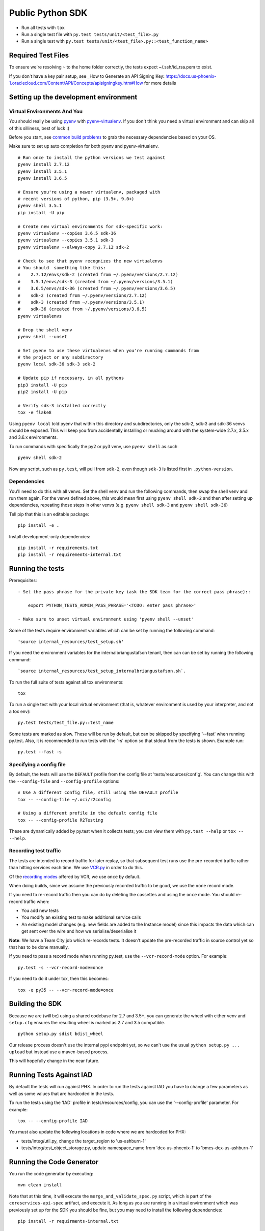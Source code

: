 Public Python SDK
^^^^^^^^^^^^^^^^^

- Run all tests with ``tox``
- Run a single test file with ``py.test tests/unit/<test_file>.py``
- Run a single test with ``py.test tests/unit/<test_file>.py::<test_function_name>``

Required Test Files
===================

To ensure we're resolving ``~`` to the home folder correctly, the tests expect ~/.ssh/id_rsa.pem to exist.

If you don't have a key pair setup, see _How to Generate an API Signing Key: https://docs.us-phoenix-1.oraclecloud.com/Content/API/Concepts/apisigningkey.htm#How for more details

Setting up the development environment
======================================

Virtual Environments And You
----------------------------

You should really be using pyenv_ with pyenv-virtualenv_.  If you don't think
you need a virtual environment and can skip all of this silliness, best of luck
:)

Before you start, see `common build problems`_ to grab the necessary dependencies based on your OS.

.. _pyenv: https://github.com/yyuu/pyenv#installation
.. _pyenv-virtualenv: https://github.com/yyuu/pyenv-virtualenv#installation
.. _common build problems: https://github.com/yyuu/pyenv/wiki/Common-build-problems

Make sure to set up auto completion for both pyenv and pyenv-virtualenv.

::

    # Run once to install the python versions we test against
    pyenv install 2.7.12
    pyenv install 3.5.1
    pyenv install 3.6.5

    # Ensure you're using a newer virtualenv, packaged with
    # recent versions of python, pip (3.5+, 9.0+)
    pyenv shell 3.5.1
    pip install -U pip

    # Create new virtual environments for sdk-specific work:
    pyenv virtualenv --copies 3.6.5 sdk-36
    pyenv virtualenv --copies 3.5.1 sdk-3
    pyenv virtualenv --always-copy 2.7.12 sdk-2

    # Check to see that pyenv recognizes the new virtualenvs
    # You should  something like this:
    #    2.7.12/envs/sdk-2 (created from ~/.pyenv/versions/2.7.12)
    #    3.5.1/envs/sdk-3 (created from ~/.pyenv/versions/3.5.1)
    #    3.6.5/envs/sdk-36 (created from ~/.pyenv/versions/3.6.5)
    #    sdk-2 (created from ~/.pyenv/versions/2.7.12)
    #    sdk-3 (created from ~/.pyenv/versions/3.5.1)
    #    sdk-36 (created from ~/.pyenv/versions/3.6.5)
    pyenv virtualenvs

    # Drop the shell venv
    pyenv shell --unset

    # Set pyenv to use these virtualenvs when you're running commands from
    # the project or any subdirectory
    pyenv local sdk-36 sdk-3 sdk-2

    # Update pip if necessary, in all pythons
    pip3 install -U pip
    pip2 install -U pip

    # Verify sdk-3 installed correctly
    tox -e flake8


Using ``pyenv local`` told pyenv that within this directory and subdirectories, only the sdk-2, sdk-3
and sdk-36 venvs should be exposed.  This will keep you from accidentally installing or mucking
around with the system-wide 2.7.x, 3.5.x and 3.6.x environments.

To run commands with specifically the py2 or py3 venv, use ``pyenv shell`` as such::

    pyenv shell sdk-2

Now any script, such as ``py.test``, will pull from ``sdk-2``, even though
``sdk-3`` is listed first in ``.python-version``.

Dependencies
------------

You'll need to do this with all venvs.  Set the shell venv and run the
following commands, then swap the shell venv and run them again.  For
the venvs defined above, this would mean first using ``pyenv shell sdk-2``
and then after setting up dependencies, repeating those steps in other venvs
(e.g. ``pyenv shell sdk-3`` and ``pyenv shell sdk-36``)

Tell pip that this is an editable package::

    pip install -e .

Install development-only dependencies::

    pip install -r requirements.txt
    pip install -r requirements-internal.txt


Running the tests
=================

Prerequisites::

    - Set the pass phrase for the private key (ask the SDK team for the correct pass phrase)::

        export PYTHON_TESTS_ADMIN_PASS_PHRASE='<TODO: enter pass phrase>'

    - Make sure to unset virtual environment using 'pyenv shell --unset'

Some of the tests require environment variables which can be set by running the following command::

    'source internal_resources/test_setup.sh'

If you need the environment variables for the internalbriangustafson tenant, then can can be set
by running the following command::

    `source internal_resources/test_setup_internalbriangustafson.sh`.

To run the full suite of tests against all tox environments::

    tox

To run a single test with your local virtual environment (that is,
whatever environment is used by your interpreter, and not a tox env)::

    py.test tests/test_file.py::test_name

Some tests are marked as slow. These will be run by default, but can
be skipped by specifying '--fast' when running py.test. Also,
it is recommended to run tests with the '-s' option so that stdout
from the tests is shown. Example run::

    py.test --fast -s


Specifying a config file
------------------------

By default, the tests will use the ``DEFAULT`` profile from the config file
at 'tests/resources/config'.  You can change this with the ``--config-file``
and ``--config-profile`` options::

    # Use a different config file, still using the DEFAULT profile
    tox -- --config-file ~/.oci/r2config

    # Using a different profile in the default config file
    tox -- --config-profile R2Testing

These are dynamically added by py.test when it collects tests; you can
view them with ``py.test --help`` or ``tox -- --help``.


Recording test traffic
----------------------------
The tests are intended to record traffic for later replay, so that subsequent test runs use the pre-recorded traffic
rather than hitting services each time. We use `VCR.py <http://vcrpy.readthedocs.io/en/latest/index.html>`_ in order to
do this.

Of the `recording modes <http://vcrpy.readthedocs.io/en/latest/usage.html#record-modes>`_ offered by VCR, we use ``once``
by default. 

When doing builds, since we assume the previously recorded traffic to be good, we use the ``none`` record mode.

If you need to re-record traffic then you can do by deleting the cassettes and using the ``once`` mode. You should
re-record traffic when:

* You add new tests
* You modify an existing test to make additional service calls
* An existing model changes (e.g. new fields are added to the Instance model) since this impacts the data which can get sent over the wire and how we serialise/deserialise it

**Note:** We have a Team City job which re-records tests.  It doesn't update the pre-recorded traffic in source control yet so that has to be done manually.

If you need to pass a record mode when running py.test, use the ``--vcr-record-mode`` option. For example::

    py.test -s --vcr-record-mode=once

If you need to do it under tox, then this becomes::

    tox -e py35 -- --vcr-record-mode=once

Building the SDK
================

Because we are (will be) using a shared codebase for 2.7 and 3.5+, you
can generate the wheel with either venv and ``setup.cfg`` ensures the
resulting wheel is marked as 2.7 and 3.5 compatible.

::

    python setup.py sdist bdist_wheel

Our release process doesn't use the internal pypi endpoint yet, so we
can't use the usual ``python setup.py ... upload`` but instead use a
maven-based process.

This will hopefully change in the near future.

Running Tests Against IAD
==========================

By default the tests will run against PHX.  In order to run the tests against IAD you have to change a few
parameters as well as some values that are hardcoded in the tests.

To run the tests using the 'IAD' profile in tests/resources/config, you can use the '--config-profile' parameter.
For example:

::

    tox -- --config-profile IAD


You must also update the following locations in code where we are hardcoded for PHX:

* tests/integ/util.py, change the target_region to 'us-ashburn-1'
* tests/integ/test_object_storage.py, update namespace_name from 'dex-us-phoenix-1' to 'bmcs-dex-us-ashburn-1'

Running the Code Generator
===========================

You run the code generator by executing::

    mvn clean install


Note that at this time, it will execute the ``merge_and_validate_spec.py`` script, which is part of the ``coreservices-api-spec`` artifact, and execute it. As long as you are running in a virtual environment which was previously set up for the SDK you should be fine, but you may need to install the following dependencies: 

::

    pip install -r requirments-internal.txt

Adding support for new services
================================
The ``scripts/add_or_update_spec.py`` script can be used to add a new service to the SDK. An example of running this script is: 

::

  python scripts/add_or_update_spec.py --artifact-id kms-api-spec \
    --group-id com.oracle.pic.kms \
    --spec-name key_management \
    --relative-spec-path kms-api-spec-20180201.yaml \
    --endpoint https://keymanagement.{domain}/20180201 \
    --version 0.0.40 \
    --spec-generation-type PREVIEW \
    --non-regional-client \
    --regional-sub-service-overrides kms_provisioning


The script can be run as ``python scripts/add_or_update_spec.py --help`` to see a description of each option.

After you've added the service, you can run the code generator using the steps from the "Running the Code Generator" section of this readme.

Updating existing service spec versions
=========================================
Click must be installed to run add_or_update_spec.py.  Click is part of the requirements-internal.txt and will be installed with::

    pip install -r requirements-internal.txt

The ``scripts/add_or_update_spec.py`` script can be used to update the spec version of an existing service. An example of running this script is:

::

  python scripts/add_or_update_spec.py --artifact-id coreservices-api-spec --version 0.1.137


Note that we just need to provide the ``--artifact-id`` and the ``--version``

Releasing Whitelisted Features
==============================

When releasing a feature that is wrapped in a conditional in the spec, you need to update release-sdk.txt and then run the code generator.
